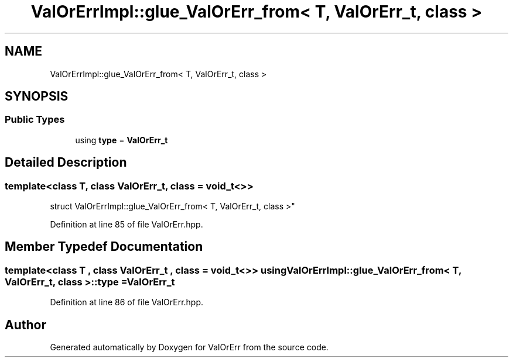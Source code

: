 .TH "ValOrErrImpl::glue_ValOrErr_from< T, ValOrErr_t, class >" 3 "Sat Nov 21 2020" "ValOrErr" \" -*- nroff -*-
.ad l
.nh
.SH NAME
ValOrErrImpl::glue_ValOrErr_from< T, ValOrErr_t, class >
.SH SYNOPSIS
.br
.PP
.SS "Public Types"

.in +1c
.ti -1c
.RI "using \fBtype\fP = \fBValOrErr_t\fP"
.br
.in -1c
.SH "Detailed Description"
.PP 

.SS "template<class T, class ValOrErr_t, class = void_t<>>
.br
struct ValOrErrImpl::glue_ValOrErr_from< T, ValOrErr_t, class >"

.PP
Definition at line 85 of file ValOrErr\&.hpp\&.
.SH "Member Typedef Documentation"
.PP 
.SS "template<class T , class ValOrErr_t , class  = void_t<>> using \fBValOrErrImpl::glue_ValOrErr_from\fP< T, \fBValOrErr_t\fP, class >::\fBtype\fP =  \fBValOrErr_t\fP"

.PP
Definition at line 86 of file ValOrErr\&.hpp\&.

.SH "Author"
.PP 
Generated automatically by Doxygen for ValOrErr from the source code\&.
